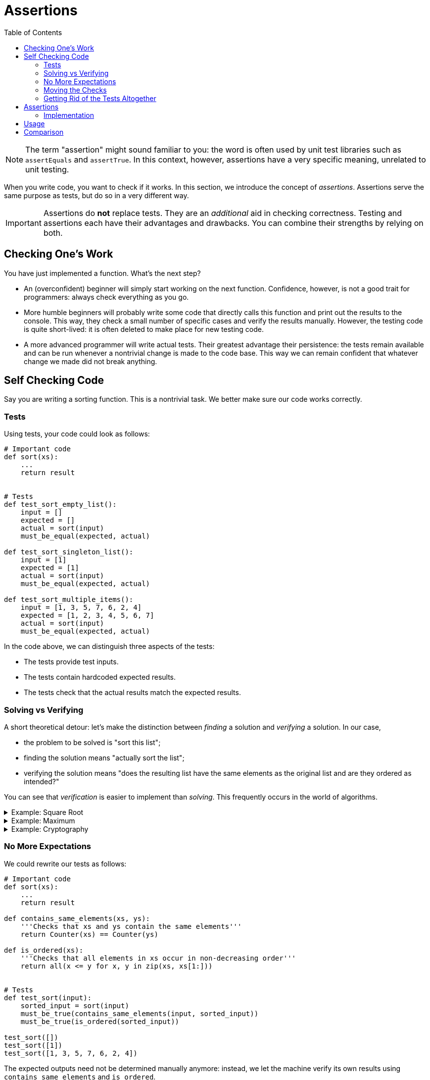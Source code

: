 :toc: left
:cpp: C++

# Assertions

[NOTE]
====
The term "assertion" might sound familiar to you: the word is often used by unit test libraries such as `assertEquals` and `assertTrue`.
In this context, however, assertions have a very specific meaning, unrelated to unit testing.
====

When you write code, you want to check if it works.
In this section, we introduce the concept of _assertions_.
Assertions serve the same purpose as tests, but do so in a very different way.

[IMPORTANT]
====
Assertions do *not* replace tests.
They are an _additional_ aid in checking correctness.
Testing and assertions each have their advantages and drawbacks.
You can combine their strengths by relying on both.
====

## Checking One's Work

You have just implemented a function.
What's the next step?

* An (overconfident) beginner will simply start working on the next function.
  Confidence, however, is not a good trait for programmers: always check everything as you go.
* More humble beginners will probably write some code that directly calls this function and print out the results to the console.
  This way, they check a small number of specific cases and verify the results manually.
  However, the testing code is quite short-lived: it is often deleted to make place for new testing code.
* A more advanced programmer will write actual tests.
  Their greatest advantage their persistence: the tests remain available and can be run whenever a nontrivial change is made to the code base.
  This way we can remain confident that whatever change we made did not break anything.

## Self Checking Code

Say you are writing a sorting function.
This is a nontrivial task.
We better make sure our code works correctly.

### Tests

Using tests, your code could look as follows:

[source,language=python]
----
# Important code
def sort(xs):
    ...
    return result


# Tests
def test_sort_empty_list():
    input = []
    expected = []
    actual = sort(input)
    must_be_equal(expected, actual)

def test_sort_singleton_list():
    input = [1]
    expected = [1]
    actual = sort(input)
    must_be_equal(expected, actual)

def test_sort_multiple_items():
    input = [1, 3, 5, 7, 6, 2, 4]
    expected = [1, 2, 3, 4, 5, 6, 7]
    actual = sort(input)
    must_be_equal(expected, actual)
----

In the code above, we can distinguish three aspects of the tests:

* The tests provide test inputs.
* The tests contain hardcoded expected results.
* The tests check that the actual results match the expected results.

### Solving vs Verifying

A short theoretical detour: let's make the distinction between _finding_ a solution and _verifying_ a solution.
In our case,

* the problem to be solved is "sort this list";
* finding the solution means "actually sort the list";
* verifying the solution means "does the resulting list have the same elements as the original list and are they ordered as intended?"

You can see that _verification_ is easier to implement than _solving_.
This frequently occurs in the world of algorithms.

[%collapsible]
.Example: Square Root
====
[example]
=====
A square root can easily be verified by squaring its results.

[source,language='python']
----
result = sqrt(n)
is_correct = result ** 2 == n
----
=====
====

[%collapsible]
.Example: Maximum
====
[example]
=====
To verify a `maximum(ns)` function, we must perform two checks:

* The result must be an element of `ns`.
* The result must be greater or equal to each element of `ns`.

[source,language='python']
----
result = maximum(ns)
is_correct = result in ns and all(result >= n for n in ns)
----
=====
====


[%collapsible]
.Example: Cryptography
====
[example]
=====
Encryption is an extreme example of how "unbalanced" the solving vs verifying can be.
Say the problem is "here is an encrypted message, find the encryption key so as to decrypt the message".

* _Solving_ corresponds to finding the encryption key.
  The encryption algorithm is designed in such a way that this would take multiple times the age of the universe if all currently available computing power is harnessed just for this problem.
* _Verifying_ corresponds to you having the encryption key and simply use it to decrypt the message.
  This is very efficient: think of the gigabytes of encrypted data we receive daily from the internet.
=====
====

### No More Expectations

We could rewrite our tests as follows:

[source,language=python]
----
# Important code
def sort(xs):
    ...
    return result

def contains_same_elements(xs, ys):
    '''Checks that xs and ys contain the same elements'''
    return Counter(xs) == Counter(ys)

def is_ordered(xs):
    '''Checks that all elements in xs occur in non-decreasing order'''
    return all(x <= y for x, y in zip(xs, xs[1:]))


# Tests
def test_sort(input):
    sorted_input = sort(input)
    must_be_true(contains_same_elements(input, sorted_input))
    must_be_true(is_ordered(sorted_input))

test_sort([])
test_sort([1])
test_sort([1, 3, 5, 7, 6, 2, 4])
----

The expected outputs need not be determined manually anymore: instead, we let the machine verify its own results using `contains_same_elements` and `is_ordered`.

* The tests provide test inputs.
* The tests verify the obtained results.

### Moving the Checks

Now let's try something crazy.
The result-checking code currently resides in the tests.
Let's move it into the sorting function:

[source,language=python]
----
# Important code
def sort(xs):
    ...

    # Check results before returning
    must_be_true(contains_same_elements(input, sorted_input))
    must_be_true(is_ordered(sorted_input))
    return result

def contains_same_elements(xs, ys):
    '''Checks that xs and ys contain the same elements'''
    return Counter(xs) == Counter(ys)

def is_ordered(xs):
    '''Checks that all elements in xs occur in non-decreasing order'''
    return all(x <= y for x, y in zip(xs, xs[1:]))


# Tests
sort([])
sort([1])
sort([1, 3, 5, 7, 6, 2, 4])
----

Now the tests have only one remaining responsibility:

* The tests provide the test inputs.

### Getting Rid of the Tests Altogether

Right now, we still need the tests to provide actual inputs to test our `sort` function on.
However, we probably wrote `sort` for a reason: it's reasonable to assume that some other piece of code calls `sort`.
The caller must provide its own list to be sorted, thereby providing inputs to `sort`.
So, there really is no need for tests anymore: we let the program provide its own inputs instead!
If you want to know if your code works, simply run the program and it'll test itself.

## Assertions

What is an assertion exactly?
This question requires a nuanced answer, as it would be easy to use assertions in places where they don't belong.

An assertion can be interpreted as a sanity check: it's code checking itself.
If the assertion condition were to evaluate to false, it must mean a _bug_ was encountered.
In our `sort` example, if either check `contains_same_elements` or `is_ordered`, it clearly means the sorting algorithm contains a mistake.

When an assertion fails, the program should _crash_.
There is no point in trying to continue: the results are _wrong_.
Trying to recover from an assertion error makes absolutely no sense: what would you do?
Keep sorting again until it gets through the checks?
Assertion errors are _unrecoverable_.

### Implementation

Assertions can come in handy when using {cpp}: so many things can go wrong, and when they do, they do so dramatically.
Here are are few examples where assertions should be used:

* When receiving a pointer, check that it is indeed not `nullptr`.
* When indexing an array, check that the index is within range.
* When dividing, ensure that the divider is not `0`.
* Where possible, have functions check their own results, as we did above with `sort`.

One could wonder why {cpp} doesn't have those checks built-in, such as is the case for most with Java.
The answer is always the same: {cpp} is obsessed with speed and those checks don't come for free.
But then why introduce them ourselves?
Are we then not working against the language?

Assertion checking can typically be turned off.
In {cpp}, this is achieved by leveraging the preprocessor.
We distinguish two kinds of builds: debug build and release build.
Our code can detect which build is active: in release build, the `NDEBUG` macro is defined.
This allows us to write

[source,language='cpp']
----
#ifdef NDEBUG
// only seen by compiler in release build
#else
// only seen by compiler in debug build
#endif
----

We can then proceed to write the `assert` macro:

[source,language='cpp']
----
#ifdef NDEBUG
#define assert(condition) /* no nothing */
#else
#define assert(condition) if ( !(condition) ) abort();
#endif
----

* In debug build, `assert(condition)` will be replaced by an actual check that will abort if `condition` evaluates to false.
* In release build, `assert(condition)` will simply be removed.

Luckily, this `assert` macro is part of the https://en.cppreference.com/w/c/error/assert[standard library], i.e., you do not need to define it yourself.
You only need to include `assert.h` in each `.cpp` file in which you make use of `assert`.

Assertions are not specific to {cpp}: many other languages support them in one way or another.

[%collapsible]
.Assertions in Java
====
=====
Whereas {cpp} relies on the preprocessor to introduce assertions, Java has them https://docs.oracle.com/javase/7/docs/technotes/guides/language/assert.html[built-in]:

[source,language="java"]
----
assert condition;
----

will throw an `AssertionError` if `condition` evaluates to `false`.

Note, however, that assertions are off by default.
You need to explicitly enable them by passing the `-ea` flag (enable assertions) to the JVM.
=====
====

[%collapsible]
.Assertions in C#
====
=====
The `System.Diagnostics.Debug` class contains a static https://docs.microsoft.com/en-us/dotnet/api/system.diagnostics.debug.assert[Assert] method.

[source,language="csharp"]
----
Debug.Assert(condition);
----

The fact that it looks like a regular method call can be misleading.
If it were a regular method call, the `condition` argument would still be evaluated in release mode, which is what we want to avoid for the sake of performance.
However, the `Assert` method has a special attribute attached to it which makes the compiler recognize it as something that needs to be fully omitted in release build.
=====
====

[%collapsible]
.Assertions in Python
====
=====
Like Java, Python has a https://docs.python.org/3/reference/simple_stmts.html#the-assert-statement[special syntax] for assertions:

[source,language="python"]
----
assert condition
----

This statement raises an `AssertionError` if `condition` evaluates to a falsey value.

Assertions are turned on by default.
They can be removed when optimization is turned on using https://docs.python.org/3/using/cmdline.html#cmdoption-o[`-O` command line flag].
=====
====

## Usage

* Be generous with assertions.
* Make your assumptions explicit by using assertions.
* Where possible, verify the results of your code.
* Some https://docs.oracle.com/javase/7/docs/technotes/guides/language/assert.html[sources] say not to use assertions to perform parameter checking in publicly accessible functions.
  Instead, they should rather advise not to rely _solely_ on assertions in these situations: you could have _both_ an assertion and an `if-throw`.
  This way, you indicate that violating the rule is a _bug_ and you prevent code from trying to recover by catching the exception.
* When your program crashes, you want to know exactly which condition fails.
  This means you should not combine multiple conditions using `&&`, but instead put every condition in its own `assert`.
* The assertion condition must have not side effects, i.e., it must not modify the state of variables.
  You do not want the behavior of your code to change when you turn assertions off.

## Comparison

* Assertions don't require test inputs: the program provides its own while running.
* Contrary to tests, which are fully automated, checking using assertions requires manual work.
  This follows from the fact that your assertion checks are only performed when execution actually reaches them, meaning you have to force the application to run through that specific code you want checked by entering data and making the application sort it.
  This is a major disadvantage.
* Assertion require the results to be easily verified.
* Assertions require the verification code itself to be correct whereas tests require the expected results to be correct.
  Which is easiest to achieve depends on the situation.
* Assertions can be placed deep inside your code (e.g., private methods) whereas tests can't reach there.
